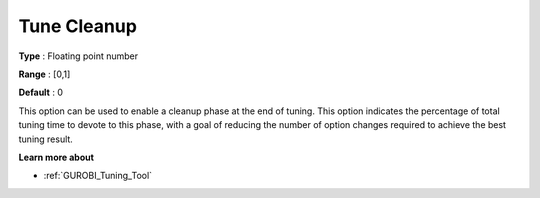 .. _GUROBI_Tuning_-_Tune_Cleanup:


Tune Cleanup
============



**Type** :	Floating point number	

**Range** :	[0,1]	

**Default** :	0



This option can be used to enable a cleanup phase at the end of tuning. This option indicates the percentage of total tuning time to devote to this phase, with a goal of reducing the number of option changes required to achieve the best tuning result.



**Learn more about** 

*	:ref:`GUROBI_Tuning_Tool` 
